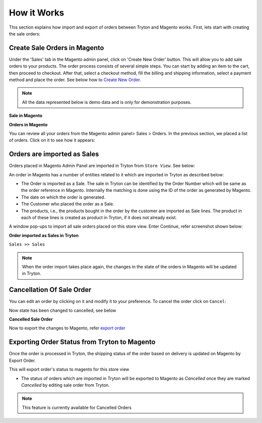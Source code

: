 How it Works
============

This section explains how import and export of orders between Tryton and
Magento works. First, lets start with creating the sale orders:

Create Sale Orders in Magento
-----------------------------

Under the 'Sales' tab in the Magento admin panel, click on 'Create New Order'
button. This will allow you to add sale orders to your products. The order
process consists of several simple steps. You can start by adding an item to the
cart, then proceed to checkout. After that, select a checkout method, fill the
billing and shipping information, select a payment method and place the order.
See below how to `Create New Order`_.

.. note::
   All the data represented below is demo data and is only for demonstration
   purposes.

.. _Create New Order:

**Sale in Magento**

.. image:: _images/sale_orders1.png
   :width: 800
   :align: center

**Orders in Magento**

You can review all your orders from the Magento admin panel> Sales > Orders. In
the previous section, we placed a list of orders. Click on it to see how it
appears:

.. image:: _images/sale_orders2.png
   :width: 800
   :align: center



Orders are imported as Sales
----------------------------

Orders placed in Magento Admin Panel are imported in Tryton from ``Store
View``. See below:

.. image:: _images/import_orders.png
   :width: 800
   :align: center

An order in Magento has a number of entities related to it which are
imported in Tryton as described below:

* The Order is imported as a Sale. The sale in Tryton can be identified by
  the Order Number which will be same as the order reference in Magento.
  Internally the matching is done using the ID of the order as generated by
  Magento.

* The date on which the order is generated.

* The Customer who placed the order as a Sale.

* The products, i.e., the products bought in the order by the customer are
  imported as Sale lines. The product in each of these lines is created as
  product in Tryton, if it does not already exist.

A window pop-ups to import all sale orders placed on this store view.
Enter Continue, refer screenshot shown below:

.. image:: _images/import_order_wizard.png
   :width: 800
   :align: center

**Order imported as Sales in Tryton**

| ``Sales >> Sales``

.. image:: _images/imported_orders.png
   :width: 800
   :align: center

.. note::
   When the order import takes place again, the changes in the state of the
   orders in Magento will be updated in Tryton.


Cancellation Of Sale Order
--------------------------

You can edit an order by clicking on it and modify it to your preference. To
cancel the order click on ``Cancel``:

.. image:: _images/cancel_sale_order.png
   :width: 1000
   :align: center

Now state has been changed to cancelled, see below

**Cancelled Sale Order**

.. image:: _images/sale_cancelled.png
   :width: 800
   :align: center

Now to export the changes to Magento, refer `export order`_

.. _export order:

Exporting Order Status from Tryton to Magento
----------------------------------------------

Once the order is processed in Tryton, the shipping status of the order
based on delivery is updated on Magento by Export Order.

.. image:: _images/export_order_status.png
   :width: 800
   :align: center

This will export order's status to magento for this store view

* The status of orders which are imported in Tryton will be exported to
  Magento as `Cancelled` once they are marked `Cancelled` by editing sale order
  from Tryton.

.. note::
   This feature is currently available for Cancelled Orders
